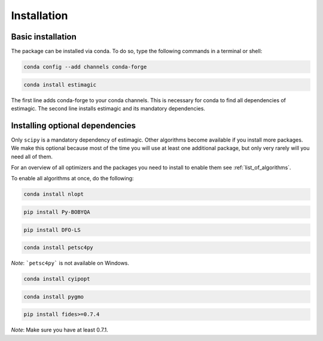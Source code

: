 ============
Installation
============


Basic installation
==================

The package can be installed via conda. To do so, type the following commands in
a terminal or shell:

.. code-block::

    conda config --add channels conda-forge  

.. code-block::

    conda install estimagic

The first line adds conda-forge to your conda channels. This is necessary for
conda to find all dependencies of estimagic. The second line installs estimagic
and its mandatory dependencies.


Installing optional dependencies
================================

Only ``scipy`` is a mandatory dependency of estimagic. Other algorithms
become available if you install more packages. We make this optional because most of the
time you will use at least one additional package, but only very rarely will you need all
of them.


For an overview of all optimizers and the packages you need to install to enable them
see :ref:`list_of_algorithms`.


To enable all algorithms at once, do the following:

.. code-block::
      
    conda install nlopt

.. code-block::

    pip install Py-BOBYQA

.. code-block::

    pip install DFO-LS

.. code-block::

    conda install petsc4py 

*Note*: ```petsc4py``` is not available on Windows.

.. code-block::

    conda install cyipopt

.. code-block::

    conda install pygmo

.. code-block::

    pip install fides>=0.7.4

*Note*: Make sure you have at least 0.7.1.